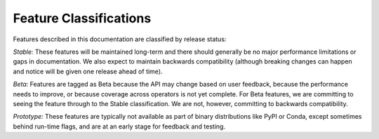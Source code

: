 Feature Classifications
=======================

Features described in this documentation are classified by release status:

*Stable:*  These features will be maintained long-term and there should generally
be no major performance limitations or gaps in documentation.
We also expect to maintain backwards compatibility (although
breaking changes can happen and notice will be given one release ahead
of time).

*Beta:*  Features are tagged as Beta because the API may change based on
user feedback, because the performance needs to improve, or because
coverage across operators is not yet complete. For Beta features, we are
committing to seeing the feature through to the Stable classification.
We are not, however, committing to backwards compatibility.

*Prototype:*  These features are typically not available as part of
binary distributions like PyPI or Conda, except sometimes behind run-time
flags, and are at an early stage for feedback and testing.
